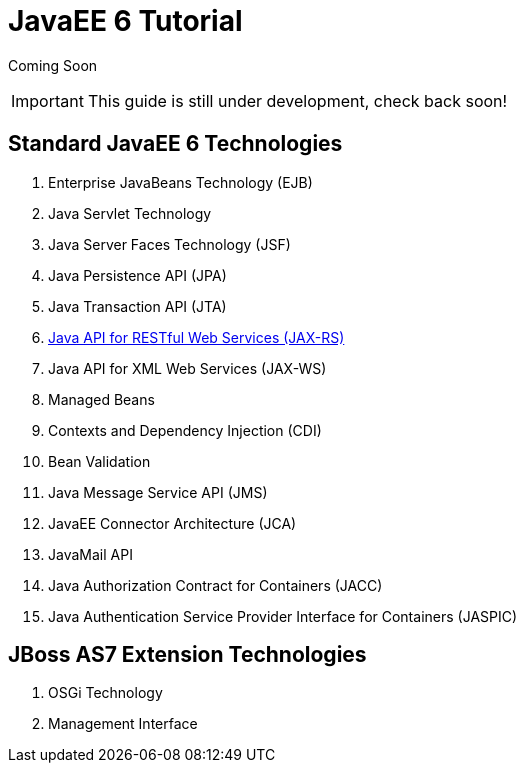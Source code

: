 = JavaEE 6 Tutorial

Coming Soon

[IMPORTANT]

This guide is still under development, check back soon!

[[standard-javaee-6-technologies]]
== Standard JavaEE 6 Technologies

1.  Enterprise JavaBeans Technology (EJB)
2.  Java Servlet Technology
3.  Java Server Faces Technology (JSF)
4.  Java Persistence API (JPA)
5.  Java Transaction API (JTA)
6.  link:Java_API_for_RESTful_Web_Services_(JAX-RS).html[Java API for
RESTful Web Services (JAX-RS)]
7.  Java API for XML Web Services (JAX-WS)
8.  Managed Beans
9.  Contexts and Dependency Injection (CDI)
10. Bean Validation
11. Java Message Service API (JMS)
12. JavaEE Connector Architecture (JCA)
13. JavaMail API
14. Java Authorization Contract for Containers (JACC)
15. Java Authentication Service Provider Interface for Containers
(JASPIC)

[[jboss-as7-extension-technologies]]
== JBoss AS7 Extension Technologies

1.  OSGi Technology
2.  Management Interface
